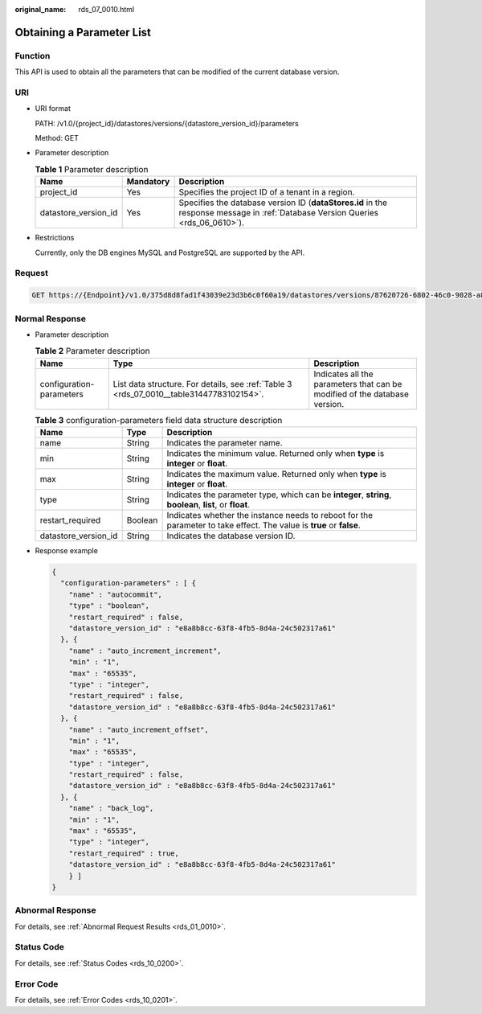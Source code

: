 :original_name: rds_07_0010.html

.. _rds_07_0010:

Obtaining a Parameter List
==========================

Function
--------

This API is used to obtain all the parameters that can be modified of the current database version.

URI
---

-  URI format

   PATH: /v1.0/{project_id}/datastores/versions/{datastore_version_id}/parameters

   Method: GET

-  Parameter description

   .. table:: **Table 1** Parameter description

      +----------------------+-----------+---------------------------------------------------------------------------------------------------------------------------------+
      | Name                 | Mandatory | Description                                                                                                                     |
      +======================+===========+=================================================================================================================================+
      | project_id           | Yes       | Specifies the project ID of a tenant in a region.                                                                               |
      +----------------------+-----------+---------------------------------------------------------------------------------------------------------------------------------+
      | datastore_version_id | Yes       | Specifies the database version ID (**dataStores.id** in the response message in :ref:`Database Version Queries <rds_06_0610>`). |
      +----------------------+-----------+---------------------------------------------------------------------------------------------------------------------------------+

-  Restrictions

   Currently, only the DB engines MySQL and PostgreSQL are supported by the API.

Request
-------

.. code-block:: text

   GET https://{Endpoint}/v1.0/375d8d8fad1f43039e23d3b6c0f60a19/datastores/versions/87620726-6802-46c0-9028-a8785e1f1922/parameters

Normal Response
---------------

-  Parameter description

   .. table:: **Table 2** Parameter description

      +--------------------------+------------------------------------------------------------------------------------------+----------------------------------------------------------------------------+
      | Name                     | Type                                                                                     | Description                                                                |
      +==========================+==========================================================================================+============================================================================+
      | configuration-parameters | List data structure. For details, see :ref:`Table 3 <rds_07_0010__table31447783102154>`. | Indicates all the parameters that can be modified of the database version. |
      +--------------------------+------------------------------------------------------------------------------------------+----------------------------------------------------------------------------+

   .. _rds_07_0010__table31447783102154:

   .. table:: **Table 3** configuration-parameters field data structure description

      +----------------------+---------+----------------------------------------------------------------------------------------------------------------------+
      | Name                 | Type    | Description                                                                                                          |
      +======================+=========+======================================================================================================================+
      | name                 | String  | Indicates the parameter name.                                                                                        |
      +----------------------+---------+----------------------------------------------------------------------------------------------------------------------+
      | min                  | String  | Indicates the minimum value. Returned only when **type** is **integer** or **float**.                                |
      +----------------------+---------+----------------------------------------------------------------------------------------------------------------------+
      | max                  | String  | Indicates the maximum value. Returned only when **type** is **integer** or **float**.                                |
      +----------------------+---------+----------------------------------------------------------------------------------------------------------------------+
      | type                 | String  | Indicates the parameter type, which can be **integer**, **string**, **boolean**, **list**, or **float**.             |
      +----------------------+---------+----------------------------------------------------------------------------------------------------------------------+
      | restart_required     | Boolean | Indicates whether the instance needs to reboot for the parameter to take effect. The value is **true** or **false**. |
      +----------------------+---------+----------------------------------------------------------------------------------------------------------------------+
      | datastore_version_id | String  | Indicates the database version ID.                                                                                   |
      +----------------------+---------+----------------------------------------------------------------------------------------------------------------------+

-  Response example

   .. code-block:: text

      {
        "configuration-parameters" : [ {
          "name" : "autocommit",
          "type" : "boolean",
          "restart_required" : false,
          "datastore_version_id" : "e8a8b8cc-63f8-4fb5-8d4a-24c502317a61"
        }, {
          "name" : "auto_increment_increment",
          "min" : "1",
          "max" : "65535",
          "type" : "integer",
          "restart_required" : false,
          "datastore_version_id" : "e8a8b8cc-63f8-4fb5-8d4a-24c502317a61"
        }, {
          "name" : "auto_increment_offset",
          "min" : "1",
          "max" : "65535",
          "type" : "integer",
          "restart_required" : false,
          "datastore_version_id" : "e8a8b8cc-63f8-4fb5-8d4a-24c502317a61"
        }, {
          "name" : "back_log",
          "min" : "1",
          "max" : "65535",
          "type" : "integer",
          "restart_required" : true,
          "datastore_version_id" : "e8a8b8cc-63f8-4fb5-8d4a-24c502317a61"
          } ]
      }

Abnormal Response
-----------------

For details, see :ref:`Abnormal Request Results <rds_01_0010>`.

Status Code
-----------

For details, see :ref:`Status Codes <rds_10_0200>`.

Error Code
----------

For details, see :ref:`Error Codes <rds_10_0201>`.
